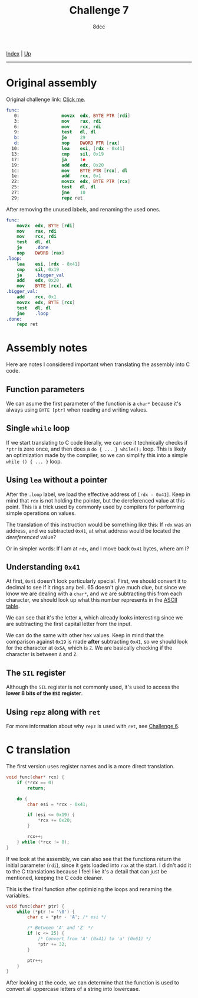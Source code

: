 #+TITLE: Challenge 7
#+AUTHOR: 8dcc
#+OPTIONS: toc:nil
#+STARTUP: showeverything
#+HTML_HEAD: <link rel="stylesheet" type="text/css" href="../css/main.css" />

[[file:../index.org][Index]] | [[file:index.org][Up]]

-----

#+TOC: headlines 2

* Original assembly

Original challenge link: [[https://challenges.re/7/][Click me]].

#+begin_src nasm
func:
   0:                movzx  edx, BYTE PTR [rdi]
   3:                mov    rax, rdi
   6:                mov    rcx, rdi
   9:                test   dl, dl
   b:                je     29
   d:                nop    DWORD PTR [rax]
  10:                lea    esi, [rdx - 0x41]
  13:                cmp    sil, 0x19
  17:                ja     1e
  19:                add    edx, 0x20
  1c:                mov    BYTE PTR [rcx], dl
  1e:                add    rcx, 0x1
  22:                movzx  edx, BYTE PTR [rcx]
  25:                test   dl, dl
  27:                jne    10
  29:                repz ret
#+end_src

After removing the unused labels, and renaming the used ones.

#+begin_src nasm
func:
    movzx  edx, BYTE [rdi]
    mov    rax, rdi
    mov    rcx, rdi
    test   dl, dl
    je     .done
    nop    DWORD [rax]
.loop:
    lea    esi, [rdx - 0x41]
    cmp    sil, 0x19
    ja     .bigger_val
    add    edx, 0x20
    mov    BYTE [rcx], dl
.bigger_val:
    add    rcx, 0x1
    movzx  edx, BYTE [rcx]
    test   dl, dl
    jne    .loop
.done:
    repz ret
#+end_src

* Assembly notes

Here are notes I considered important when translating the assembly into C code.

** Function parameters

We can asume the first parameter of the function is a =char*= because it's always
using =BYTE [ptr]= when reading and writing values.

** Single =while= loop

If we start translating to C code literally, we can see it technically checks if
=*ptr= is zero once, and then does a =do { ... } while();= loop. This is likely an
optimization made by the compiler, so we can simplify this into a simple
=while () { ... }= loop.

** Using =lea= without a pointer

After the =.loop= label, we load the effective address of =[rdx - 0x41]=. Keep in
mind that =rdx= is not holding the pointer, but the dereferenced value at this
point. This is a trick used by commonly used by compilers for performing simple
operations on values.

The translation of this instruction would be something like this: If =rdx= was an
address, and we subtracted =0x41=, at what address would be located the
/dereferenced/ value?

Or in simpler words: If I am at =rdx=, and I move back =0x41= bytes, where am I?

** Understanding =0x41=

At first, =0x41= doesn't look particularly special. First, we should convert it to
decimal to see if it rings any bell. 65 doesn't give much clue, but since we
know we are dealing with a =char*=, and we are subtracting this from each
character, we should look up what this number represents in the [[https://theasciicode.com.ar/][ASCII table]].

We can see that it's the letter =A=, which already looks interesting since we are
subtracting the first capital letter from the input.

We can do the same with other hex values. Keep in mind that the comparison
against =0x19= is made *after* subtracting =0x41=, so we should look for the character
at =0x5A=, which is =Z=. We are basically checking if the character is between =A= and
=Z=.

** The =SIL= register

Although the =SIL= register is not commonly used, it's used to access the *lower 8
bits of the =ESI= register*.

** Using =repz= along with =ret=

For more information about why =repz= is used with =ret=, see [[file:challenge6.org][Challenge 6]].

* C translation

The first version uses register names and is a more direct translation.

#+begin_src C
void func(char* rcx) {
    if (*rcx == 0)
        return;

    do {
        char esi = *rcx - 0x41;

        if (esi <= 0x19) {
            ,*rcx += 0x20;
        }

        rcx++;
    } while (*rcx != 0);
}
#+end_src

If we look at the assembly, we can also see that the functions return the
initial parameter (=rdi=), since it gets loaded into =rax= at the start. I didn't
add it to the C translations because I feel like it's a detail that can just be
mentioned, keeping the C code cleaner.

This is the final function after optimizing the loops and renaming the
variables.

#+begin_src C
void func(char* ptr) {
    while (*ptr != '\0') {
        char c = *ptr - 'A'; /* esi */

        /* Between 'A' and 'Z' */
        if (c <= 25) {
            /* Convert from 'A' (0x41) to 'a' (0x61) */
            ,*ptr += 32;
        }

        ptr++;
    }
}
#+end_src

After looking at the code, we can determine that the function is used to convert
all uppercase letters of a string into lowercase.
